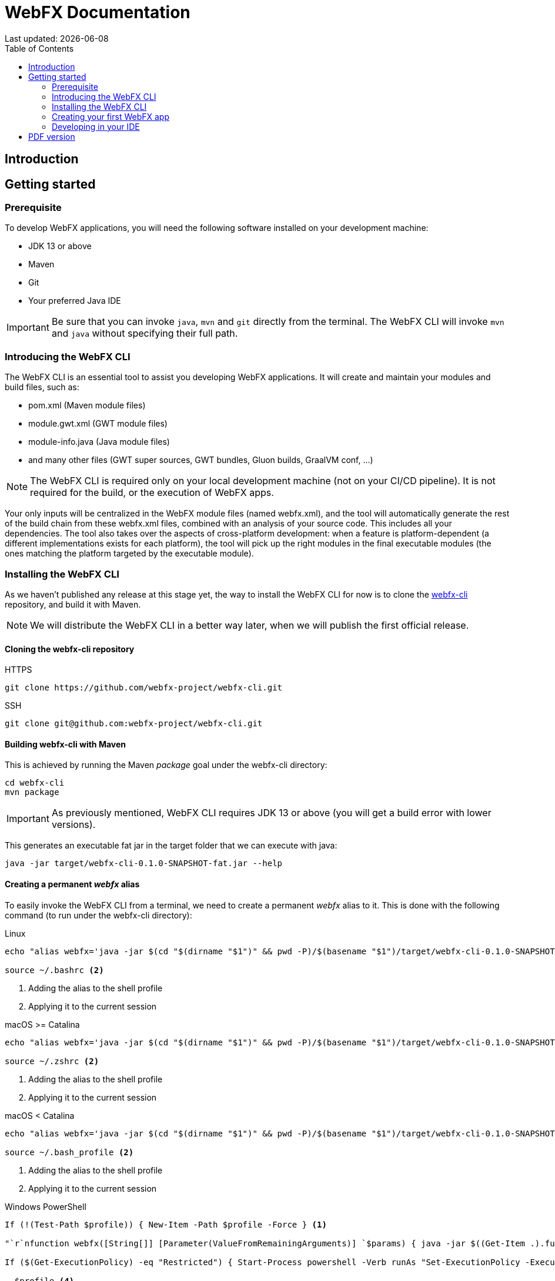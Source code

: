 = WebFX Documentation
Last updated: {docdate}
:icons: font
:toc: left
:toclevels: 2

== Introduction

== Getting started

=== Prerequisite

To develop WebFX applications, you will need the following software installed on your development machine:

 * JDK 13 or above
 * Maven
 * Git
 * Your preferred Java IDE

IMPORTANT: Be sure that you can invoke `java`, `mvn` and `git` directly from the terminal. The WebFX CLI will invoke `mvn` and `java` without specifying their full path.

=== Introducing the WebFX CLI

The WebFX CLI is an essential tool to assist you developing WebFX applications. It will create and maintain your modules and build files, such as:

* pom.xml (Maven module files)
* module.gwt.xml (GWT module files)
* module-info.java (Java module files)
* and many other files (GWT super sources, GWT bundles, Gluon builds, GraalVM conf, ...)

NOTE: The WebFX CLI is required only on your local development machine (not on your CI/CD pipeline). It is not required for the build, or the execution of WebFX apps.

Your only inputs will be centralized in the WebFX module files (named webfx.xml), and the tool will automatically generate the rest of the build chain from these webfx.xml files, combined with an analysis of your source code. This includes all your dependencies. The tool also takes over the aspects of cross-platform development: when a feature is platform-dependent (a different implementations exists for each platform), the tool will pick up the right modules in the final executable modules (the ones matching the platform targeted by the executable module).

=== Installing the WebFX CLI

As we haven't published any release at this stage yet, the way to install the WebFX CLI for now is to clone the https://github.com/webfx-project/webfx-cli[webfx-cli] repository, and build it with Maven.

NOTE: We will distribute the WebFX CLI in a better way later, when we will publish the first official release.

==== Cloning the webfx-cli repository


[source,shell,indent=0,role="primary"]
.HTTPS
----
git clone https://github.com/webfx-project/webfx-cli.git
----

[source,shell,indent=0,role="secondary"]
.SSH
----
git clone git@github.com:webfx-project/webfx-cli.git
----

==== Building webfx-cli with Maven

This is achieved by running the Maven _package_ goal under the webfx-cli directory:

 cd webfx-cli
 mvn package

IMPORTANT: As previously mentioned, WebFX CLI requires JDK 13 or above (you will get a build error with lower versions).

This generates an executable fat jar in the target folder that we can execute with java:

 java -jar target/webfx-cli-0.1.0-SNAPSHOT-fat.jar --help

==== Creating a permanent _webfx_ alias

To easily invoke the WebFX CLI from a terminal, we need to create a permanent _webfx_ alias to it. This is done with the following command (to run under the webfx-cli directory):

[source,shell,indent=0,role="primary"]
.Linux
----
echo "alias webfx='java -jar $(cd "$(dirname "$1")" && pwd -P)/$(basename "$1")/target/webfx-cli-0.1.0-SNAPSHOT-fat.jar'" >> ~/.bashrc <1>

source ~/.bashrc <2>
----
<1> Adding the alias to the shell profile
<2> Applying it to the current session

[source,shell,indent=0,role="secondary"]
.macOS >= Catalina
----
echo "alias webfx='java -jar $(cd "$(dirname "$1")" && pwd -P)/$(basename "$1")/target/webfx-cli-0.1.0-SNAPSHOT-fat.jar'" >> ~/.zshrc <1>

source ~/.zshrc <2>
----
<1> Adding the alias to the shell profile
<2> Applying it to the current session

[source,shell,indent=0,role="secondary"]
.macOS < Catalina
----
echo "alias webfx='java -jar $(cd "$(dirname "$1")" && pwd -P)/$(basename "$1")/target/webfx-cli-0.1.0-SNAPSHOT-fat.jar'" >> ~/.bash_profile <1>

source ~/.bash_profile <2>
----
<1> Adding the alias to the shell profile
<2> Applying it to the current session

[source,shell,indent=0,role="secondary"]
.Windows PowerShell
----
If (!(Test-Path $profile)) { New-Item -Path $profile -Force } <1>

"`r`nfunction webfx([String[]] [Parameter(ValueFromRemainingArguments)] `$params) { java -jar $((Get-Item .).fullName)\target\webfx-cli-0.1.0-SNAPSHOT-fat.jar `$params }`r`n" >> $profile <2>

If ($(Get-ExecutionPolicy) -eq "Restricted") { Start-Process powershell -Verb runAs "Set-ExecutionPolicy -ExecutionPolicy RemoteSigned" } <3>

. $profile <4>
----
<1> Creating a PowerShell profile if it doesn't exist
<2> Adding the alias (implemented as a function) to it
<3> Raising the execution policy if necessary to execute the profile
<4> Applying it to the current session

Then you should be able to invoke the CLI tool from the terminal:

 webfx --help

==== Updating the WebFX CLI to the latest version

If later you want to update the WebFX CLI to the latest SNAPSHOT version, you just need to update your local repository and rebuild it with Maven. This is done through the following commands (under your webfx-cli local folder):

 git pull
 mvn package

=== Creating your first WebFX app

==== Creating and initializing your repository

Let's create our first WebFX application. We need to create the repository folder and ask the WebFX CLI to initialize it, passing it the groupId, artifactId and version of our application.

 mkdir webfx-example
 cd webfx-example
 webfx init org.example webfx-example 1.0.0-SNAPSHOT

==== Creating your application modules

 webfx create application --class org.example.webfxexample.WebFxExampleApplication --helloWorld

==== Building your application

 webfx build

==== Running your application

You can run the OpenJFX version of your application with the following command:

 webfx -m webfx-example-application-openjfx run

You can run the GWT version of your application with the following command:

 webfx -m webfx-example-application-gwt run

=== Developing in your IDE

We will give the instructions for IntelliJ IDEA, but you should be able to easily transpose them to other Java IDEs such as NetBeans or Eclipse.

==== Opening the project

==== Configuring the OpenJFX application

==== Building and running the GWT application

==== Making changes

 webfx update

ifdef::backend-html5[]
== PDF version
You can also download this
link:WebFX.pdf[PDF version,float="right"]
of the documentation.
endif::[]
